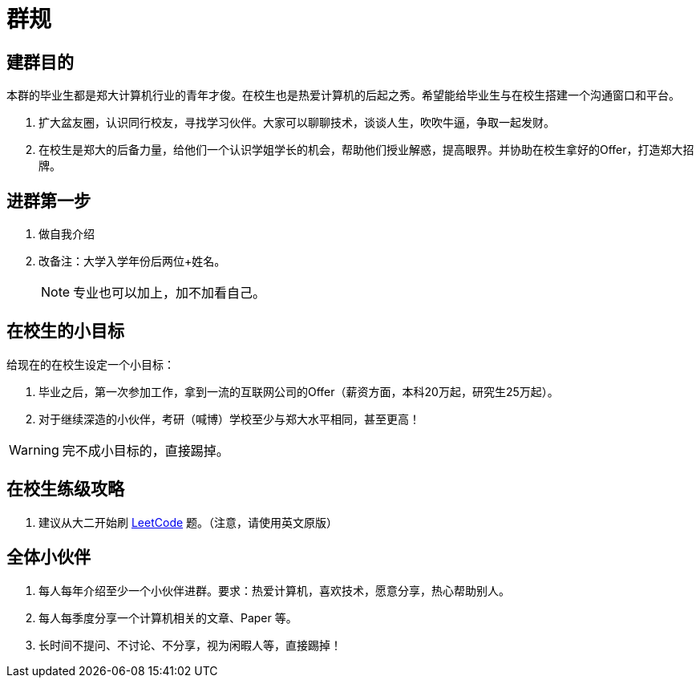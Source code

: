 = 群规

== 建群目的

本群的毕业生都是郑大计算机行业的青年才俊。在校生也是热爱计算机的后起之秀。希望能给毕业生与在校生搭建一个沟通窗口和平台。

. 扩大盆友圈，认识同行校友，寻找学习伙伴。大家可以聊聊技术，谈谈人生，吹吹牛逼，争取一起发财。
. 在校生是郑大的后备力量，给他们一个认识学姐学长的机会，帮助他们授业解惑，提高眼界。并协助在校生拿好的Offer，打造郑大招牌。

== 进群第一步

. 做自我介绍
. 改备注：大学入学年份后两位+姓名。
+
NOTE: 专业也可以加上，加不加看自己。

== 在校生的小目标

给现在的在校生设定一个小目标：

. 毕业之后，第一次参加工作，拿到一流的互联网公司的Offer（薪资方面，本科20万起，研究生25万起）。
. 对于继续深造的小伙伴，考研（喊博）学校至少与郑大水平相同，甚至更高！

WARNING: 完不成小目标的，直接踢掉。

== 在校生练级攻略

. 建议从大二开始刷 https://leetcode.com/[LeetCode] 题。（注意，请使用英文原版）

== 全体小伙伴

. 每人每年介绍至少一个小伙伴进群。要求：热爱计算机，喜欢技术，愿意分享，热心帮助别人。
. 每人每季度分享一个计算机相关的文章、Paper 等。
. 长时间不提问、不讨论、不分享，视为闲暇人等，直接踢掉！

